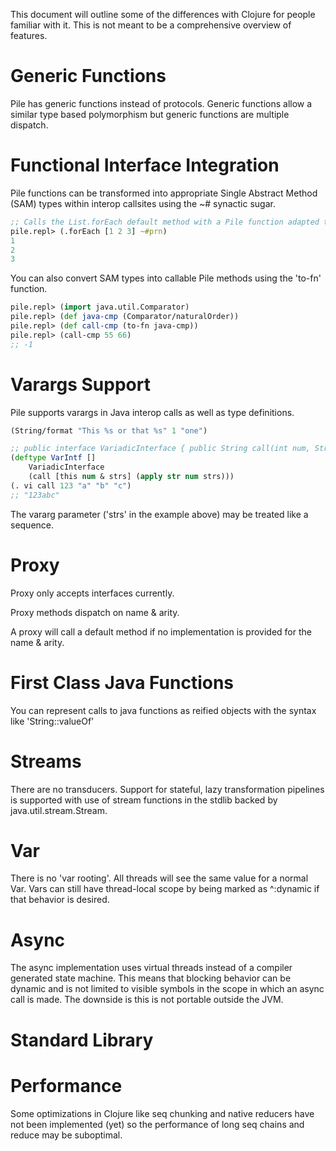 This document will outline some of the differences with Clojure for people familiar with it. This is not meant to be a comprehensive overview of features.

* Generic Functions

Pile has generic functions instead of protocols. Generic functions allow a similar type based polymorphism but generic functions are multiple dispatch.

* Functional Interface Integration

Pile functions can be transformed into appropriate Single Abstract Method (SAM) types within interop callsites using the ~# synactic sugar.

#+begin_src clojure :eval no
;; Calls the List.forEach default method with a Pile function adapted to be a java.util.function.Consumer.
pile.repl> (.forEach [1 2 3] ~#prn)
1
2
3
#+end_src

You can also convert SAM types into callable Pile methods using the 'to-fn' function.

#+begin_src clojure :eval no
pile.repl> (import java.util.Comparator)
pile.repl> (def java-cmp (Comparator/naturalOrder))
pile.repl> (def call-cmp (to-fn java-cmp))
pile.repl> (call-cmp 55 66)
;; -1
#+end_src

* Varargs Support

Pile supports varargs in Java interop calls as well as type definitions.

#+begin_src clojure :eval no
(String/format "This %s or that %s" 1 "one") 
#+end_src

#+begin_src clojure :eval no
;; public interface VariadicInterface { public String call(int num, String... strs); }
(deftype VarIntf []
    VariadicInterface
    (call [this num & strs] (apply str num strs)))
(. vi call 123 "a" "b" "c") 
;; "123abc"
#+end_src

The vararg parameter ('strs' in the example above) may be treated like a sequence.

* Proxy

Proxy only accepts interfaces currently.

Proxy methods dispatch on name & arity.

A proxy will call a default method if no implementation is provided for the name & arity.

* First Class Java Functions

You can represent calls to java functions as reified objects with the syntax like 'String::valueOf'

* Streams

There are no transducers. Support for stateful, lazy transformation pipelines is supported with use of stream functions in the stdlib backed by java.util.stream.Stream. 

* Var

There is no 'var rooting'. All threads will see the same value for a normal Var. Vars can still have thread-local scope by being marked as ^:dynamic if that behavior is desired.

* Async

The async implementation uses virtual threads instead of a compiler generated state machine. This means that blocking behavior can be dynamic and is not limited to visible symbols in the scope in which an async call is made. The downside is this is not portable outside the JVM.

* Standard Library
* Performance

Some optimizations in Clojure like seq chunking and native reducers have not been implemented (yet) so the performance of long seq chains and reduce may be suboptimal. 
